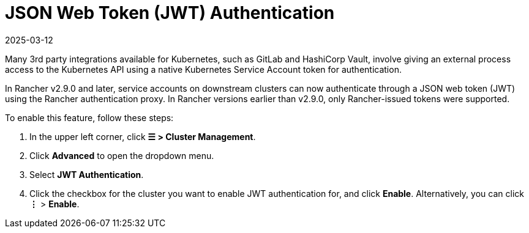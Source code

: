 = JSON Web Token (JWT) Authentication
:revdate: 2025-03-12
:page-revdate: {revdate}

Many 3rd party integrations available for Kubernetes, such as GitLab and HashiCorp Vault, involve giving an external process access to the Kubernetes API using a native Kubernetes Service Account token for authentication.

In Rancher v2.9.0 and later, service accounts on downstream clusters can now authenticate through a JSON web token (JWT) using the Rancher authentication proxy. In Rancher versions earlier than  v2.9.0, only Rancher-issued tokens were supported.

To enable this feature, follow these steps:

. In the upper left corner, click *☰ > Cluster Management*.
. Click *Advanced* to open the dropdown menu.
. Select *JWT Authentication*.
. Click the checkbox for the cluster you want to enable JWT authentication for, and click *Enable*. Alternatively, you can click *⋮* > *Enable*.

